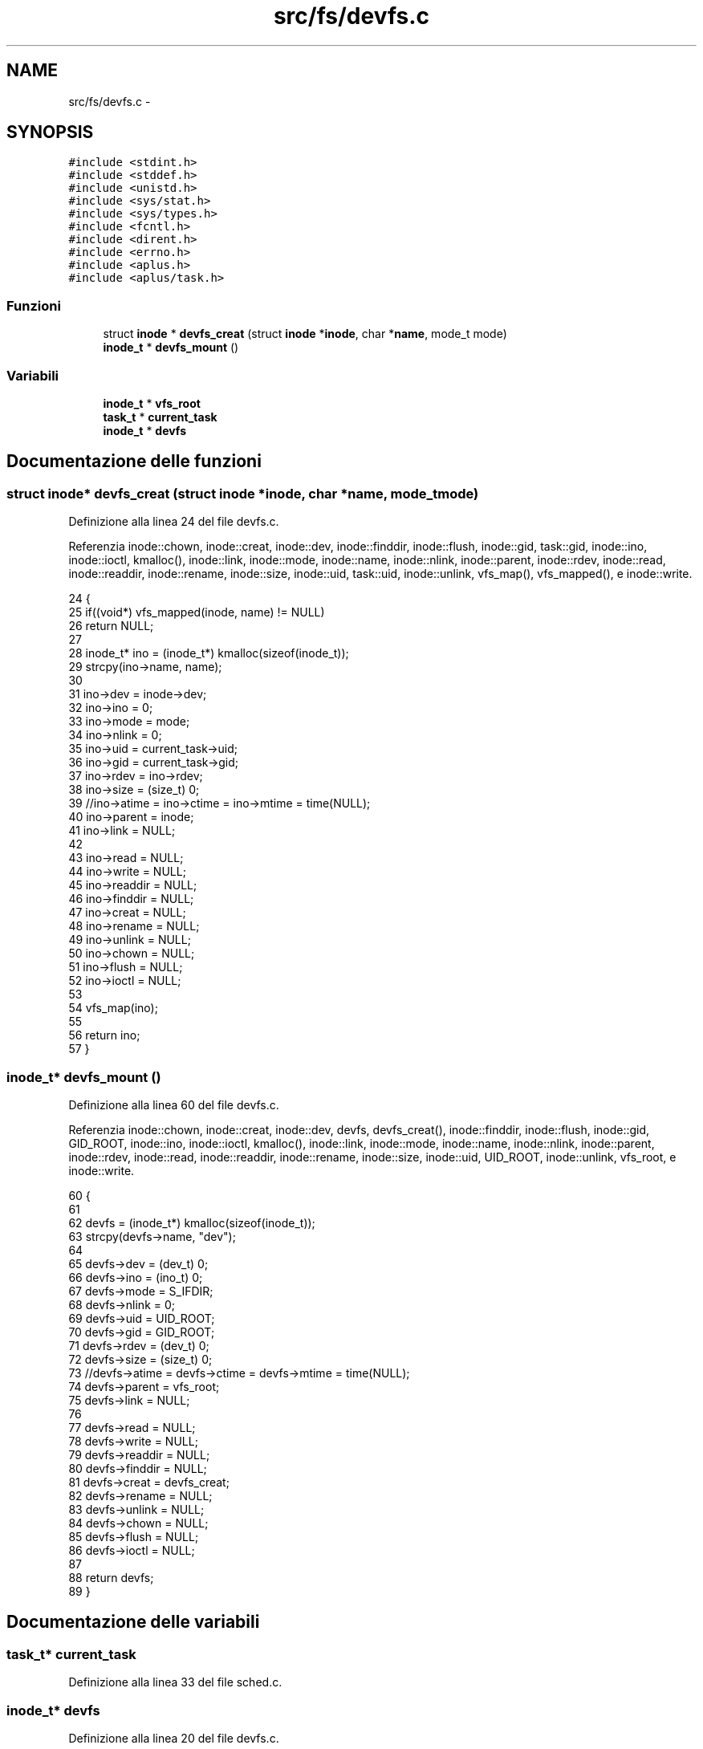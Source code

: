 .TH "src/fs/devfs.c" 3 "Dom 9 Nov 2014" "Version 0.1" "aPlus" \" -*- nroff -*-
.ad l
.nh
.SH NAME
src/fs/devfs.c \- 
.SH SYNOPSIS
.br
.PP
\fC#include <stdint\&.h>\fP
.br
\fC#include <stddef\&.h>\fP
.br
\fC#include <unistd\&.h>\fP
.br
\fC#include <sys/stat\&.h>\fP
.br
\fC#include <sys/types\&.h>\fP
.br
\fC#include <fcntl\&.h>\fP
.br
\fC#include <dirent\&.h>\fP
.br
\fC#include <errno\&.h>\fP
.br
\fC#include <aplus\&.h>\fP
.br
\fC#include <aplus/task\&.h>\fP
.br

.SS "Funzioni"

.in +1c
.ti -1c
.RI "struct \fBinode\fP * \fBdevfs_creat\fP (struct \fBinode\fP *\fBinode\fP, char *\fBname\fP, mode_t mode)"
.br
.ti -1c
.RI "\fBinode_t\fP * \fBdevfs_mount\fP ()"
.br
.in -1c
.SS "Variabili"

.in +1c
.ti -1c
.RI "\fBinode_t\fP * \fBvfs_root\fP"
.br
.ti -1c
.RI "\fBtask_t\fP * \fBcurrent_task\fP"
.br
.ti -1c
.RI "\fBinode_t\fP * \fBdevfs\fP"
.br
.in -1c
.SH "Documentazione delle funzioni"
.PP 
.SS "struct \fBinode\fP* devfs_creat (struct \fBinode\fP *inode, char *name, mode_tmode)"

.PP
Definizione alla linea 24 del file devfs\&.c\&.
.PP
Referenzia inode::chown, inode::creat, inode::dev, inode::finddir, inode::flush, inode::gid, task::gid, inode::ino, inode::ioctl, kmalloc(), inode::link, inode::mode, inode::name, inode::nlink, inode::parent, inode::rdev, inode::read, inode::readdir, inode::rename, inode::size, inode::uid, task::uid, inode::unlink, vfs_map(), vfs_mapped(), e inode::write\&.
.PP
.nf
24                                                                          {
25     if((void*) vfs_mapped(inode, name) != NULL)
26         return NULL;
27         
28     inode_t* ino = (inode_t*) kmalloc(sizeof(inode_t));
29     strcpy(ino->name, name);
30     
31     ino->dev = inode->dev;
32     ino->ino = 0;
33     ino->mode = mode;
34     ino->nlink = 0;
35     ino->uid = current_task->uid;
36     ino->gid = current_task->gid;
37     ino->rdev = ino->rdev;
38     ino->size = (size_t) 0;
39     //ino->atime = ino->ctime = ino->mtime = time(NULL);
40     ino->parent = inode;
41     ino->link = NULL;
42     
43     ino->read = NULL;
44     ino->write = NULL;
45     ino->readdir = NULL;
46     ino->finddir = NULL;
47     ino->creat = NULL;
48     ino->rename = NULL;
49     ino->unlink = NULL;
50     ino->chown = NULL;
51     ino->flush = NULL;
52     ino->ioctl = NULL;
53     
54     vfs_map(ino);
55     
56     return ino;
57 }
.fi
.SS "\fBinode_t\fP* devfs_mount ()"

.PP
Definizione alla linea 60 del file devfs\&.c\&.
.PP
Referenzia inode::chown, inode::creat, inode::dev, devfs, devfs_creat(), inode::finddir, inode::flush, inode::gid, GID_ROOT, inode::ino, inode::ioctl, kmalloc(), inode::link, inode::mode, inode::name, inode::nlink, inode::parent, inode::rdev, inode::read, inode::readdir, inode::rename, inode::size, inode::uid, UID_ROOT, inode::unlink, vfs_root, e inode::write\&.
.PP
.nf
60                        {
61     
62     devfs = (inode_t*) kmalloc(sizeof(inode_t));
63     strcpy(devfs->name, "dev");
64     
65     devfs->dev = (dev_t) 0;
66     devfs->ino = (ino_t) 0;
67     devfs->mode = S_IFDIR;
68     devfs->nlink = 0;
69     devfs->uid = UID_ROOT;
70     devfs->gid = GID_ROOT;
71     devfs->rdev = (dev_t) 0;
72     devfs->size = (size_t) 0;
73     //devfs->atime = devfs->ctime = devfs->mtime = time(NULL);
74     devfs->parent = vfs_root;
75     devfs->link = NULL;
76     
77     devfs->read = NULL;
78     devfs->write = NULL;
79     devfs->readdir = NULL;
80     devfs->finddir = NULL;
81     devfs->creat = devfs_creat;
82     devfs->rename = NULL;
83     devfs->unlink = NULL;
84     devfs->chown = NULL;
85     devfs->flush = NULL;
86     devfs->ioctl = NULL;
87     
88     return devfs;
89 }
.fi
.SH "Documentazione delle variabili"
.PP 
.SS "\fBtask_t\fP* current_task"

.PP
Definizione alla linea 33 del file sched\&.c\&.
.SS "\fBinode_t\fP* devfs"

.PP
Definizione alla linea 20 del file devfs\&.c\&.
.SS "\fBinode_t\fP* vfs_root"

.PP
Definizione alla linea 19 del file vfs\&.c\&.
.SH "Autore"
.PP 
Generato automaticamente da Doxygen per aPlus a partire dal codice sorgente\&.
